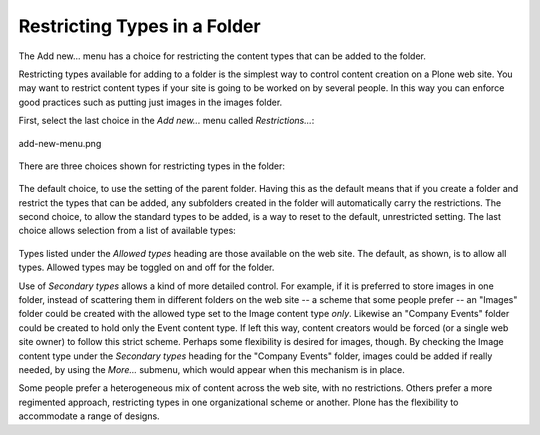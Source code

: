Restricting Types in a Folder
===================================

The Add new... menu has a choice for restricting the content types that
can be added to the folder.

Restricting types available for adding to a folder is the simplest way
to control content creation on a Plone web site. You may want to
restrict content types if your site is going to be worked on by several
people. In this way you can enforce good practices such as putting just
images in the images folder.

First, select the last choice in the *Add new...* menu called
*Restrictions...*:

.. figure:: /_static/addnewmenu.png
   :align: center
   :alt: add-new-menu.png

   add-new-menu.png

There are three choices shown for restricting types in the folder:

.. figure:: /_static/restricttypes.png
   :align: center
   :alt: 

The default choice, to use the setting of the parent folder. Having this
as the default means that if you create a folder and restrict the types
that can be added, any subfolders created in the folder will
automatically carry the restrictions. The second choice, to allow the
standard types to be added, is a way to reset to the default,
unrestricted setting. The last choice allows selection from a list of
available types:

.. figure:: /_static/restricttypesmanually.png
   :align: center
   :alt: 

Types listed under the *Allowed types* heading are those available on
the web site. The default, as shown, is to allow all types. Allowed
types may be toggled on and off for the folder.

Use of *Secondary types* allows a kind of more detailed control. For
example, if it is preferred to store images in one folder, instead of
scattering them in different folders on the web site -- a scheme that
some people prefer -- an "Images" folder could be created with the
allowed type set to the Image content type *only*. Likewise an "Company
Events" folder could be created to hold only the Event content type. If
left this way, content creators would be forced (or a single web site
owner) to follow this strict scheme. Perhaps some flexibility is desired
for images, though. By checking the Image content type under the
*Secondary types* heading for the "Company Events" folder, images could
be added if really needed, by using the *More...* submenu, which would
appear when this mechanism is in place.

Some people prefer a heterogeneous mix of content across the web site,
with no restrictions. Others prefer a more regimented approach,
restricting types in one organizational scheme or another. Plone has the
flexibility to accommodate a range of designs.

